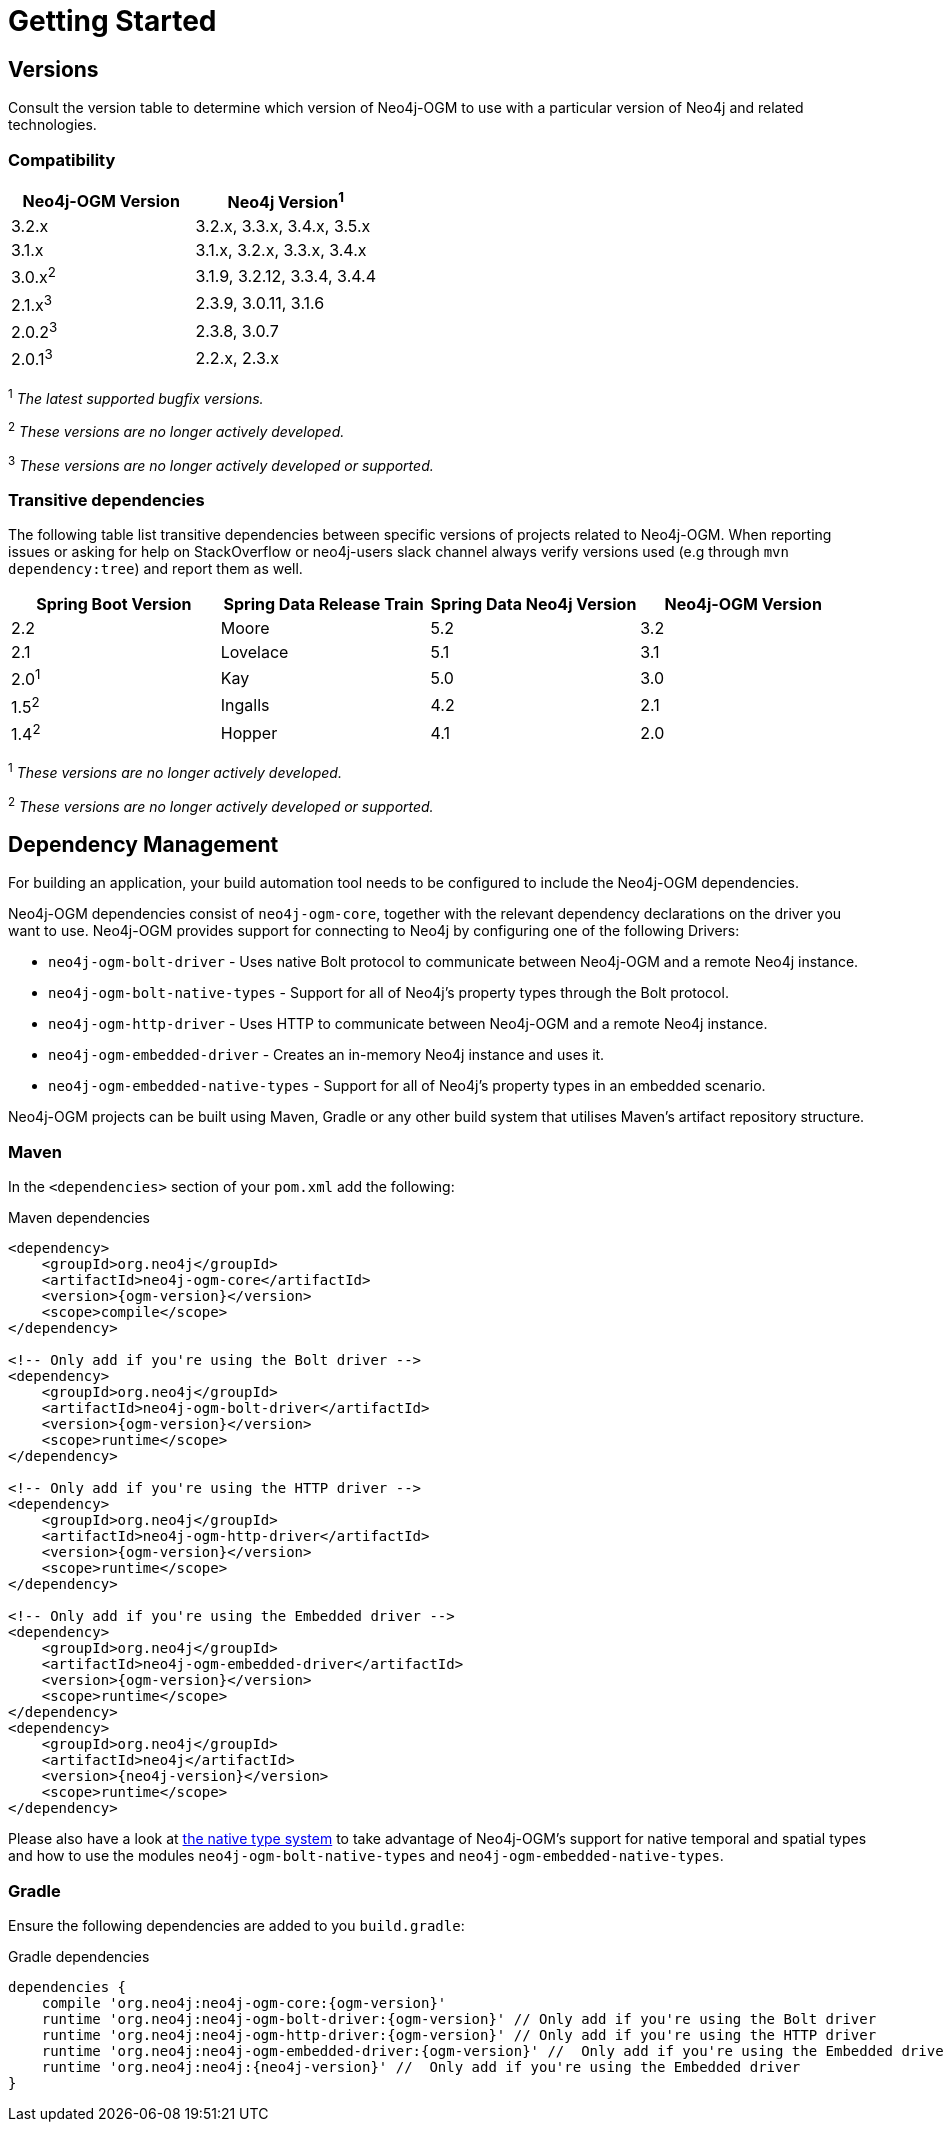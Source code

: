 [[reference:getting-started]]
= Getting Started

[[reference:getting-started:versions]]
== Versions

Consult the version table to determine which version of Neo4j-OGM to use with a particular version of Neo4j and related technologies.

=== Compatibility

[frame="topbot",options="header"]
|======================
|Neo4j-OGM Version   |Neo4j Version^1^
|3.2.x               |3.2.x, 3.3.x, 3.4.x, 3.5.x
|3.1.x               |3.1.x, 3.2.x, 3.3.x, 3.4.x
|3.0.x^2^            |3.1.9, 3.2.12, 3.3.4, 3.4.4
|2.1.x^3^            |2.3.9, 3.0.11, 3.1.6
|2.0.2^3^            |2.3.8, 3.0.7
|2.0.1^3^            |2.2.x, 2.3.x
|======================

^1^ __The latest supported bugfix versions.__ +

^2^ __These versions are no longer actively developed.__ +

^3^ __These versions are no longer actively developed or supported.__ +

=== Transitive dependencies

The following table list transitive dependencies between specific versions of projects related to Neo4j-OGM.
When reporting issues or asking for help on StackOverflow or neo4j-users slack channel always
verify versions used (e.g through `mvn dependency:tree`) and report them as well.

[frame="topbot",options="header"]
|======================
|Spring Boot Version    | Spring Data Release Train |Spring Data Neo4j Version | Neo4j-OGM Version
|2.2                    | Moore                     |5.2                       | 3.2
|2.1                    | Lovelace                  |5.1                       | 3.1
|2.0^1^                 | Kay                       |5.0                       | 3.0
|1.5^2^                 | Ingalls                   |4.2                       | 2.1
|1.4^2^                 | Hopper                    |4.1                       | 2.0
|======================

^1^ __These versions are no longer actively developed.__ +

^2^ __These versions are no longer actively developed or supported.__ +

[[reference:getting-started:dependency-management]]
== Dependency Management

For building an application, your build automation tool needs to be configured to include the Neo4j-OGM dependencies.

Neo4j-OGM dependencies consist of `neo4j-ogm-core`, together with the relevant dependency declarations on the driver you want to use.
Neo4j-OGM provides support for connecting to Neo4j by configuring one of the following Drivers:

- `neo4j-ogm-bolt-driver` - Uses native Bolt protocol to communicate between Neo4j-OGM and a remote Neo4j instance.
- `neo4j-ogm-bolt-native-types` - Support for all of Neo4j's property types through the Bolt protocol.
- `neo4j-ogm-http-driver` - Uses HTTP to communicate between Neo4j-OGM and a remote Neo4j instance.
- `neo4j-ogm-embedded-driver` - Creates an in-memory Neo4j instance and uses it.
- `neo4j-ogm-embedded-native-types` - Support for all of Neo4j's property types in an embedded scenario.

Neo4j-OGM projects can be built using Maven, Gradle or any other build system that utilises Maven's artifact repository structure.

[[reference:getting-started:dependency-management:maven]]
=== Maven

In the `<dependencies>` section of your `pom.xml` add the following:

.Maven dependencies
[source, xml, subs="attributes, specialcharacters"]
----
<dependency>
    <groupId>org.neo4j</groupId>
    <artifactId>neo4j-ogm-core</artifactId>
    <version>{ogm-version}</version>
    <scope>compile</scope>
</dependency>

<!-- Only add if you're using the Bolt driver -->
<dependency>
    <groupId>org.neo4j</groupId>
    <artifactId>neo4j-ogm-bolt-driver</artifactId>
    <version>{ogm-version}</version>
    <scope>runtime</scope>
</dependency>

<!-- Only add if you're using the HTTP driver -->
<dependency>
    <groupId>org.neo4j</groupId>
    <artifactId>neo4j-ogm-http-driver</artifactId>
    <version>{ogm-version}</version>
    <scope>runtime</scope>
</dependency>

<!-- Only add if you're using the Embedded driver -->
<dependency>
    <groupId>org.neo4j</groupId>
    <artifactId>neo4j-ogm-embedded-driver</artifactId>
    <version>{ogm-version}</version>
    <scope>runtime</scope>
</dependency>
<dependency>
    <groupId>org.neo4j</groupId>
    <artifactId>neo4j</artifactId>
    <version>{neo4j-version}</version>
    <scope>runtime</scope>
</dependency>
----

Please also have a look at <<reference:native-property-types:supported-drivers, the native type system>> to take advantage of Neo4j-OGM's support for native temporal and spatial types
and how to use the modules `neo4j-ogm-bolt-native-types` and `neo4j-ogm-embedded-native-types`.

[[reference:getting-started:dependency-management:gradle]]
=== Gradle

Ensure the following dependencies are added to you `build.gradle`:

.Gradle dependencies
[source, groovy, subs="attributes"]
----
dependencies {
    compile 'org.neo4j:neo4j-ogm-core:{ogm-version}'
    runtime 'org.neo4j:neo4j-ogm-bolt-driver:{ogm-version}' // Only add if you're using the Bolt driver
    runtime 'org.neo4j:neo4j-ogm-http-driver:{ogm-version}' // Only add if you're using the HTTP driver
    runtime 'org.neo4j:neo4j-ogm-embedded-driver:{ogm-version}' //  Only add if you're using the Embedded driver
    runtime 'org.neo4j:neo4j:{neo4j-version}' //  Only add if you're using the Embedded driver
}
----

